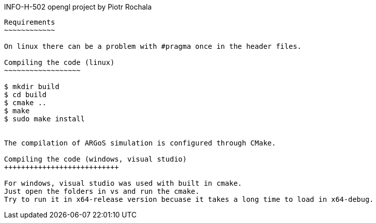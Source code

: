 INFO-H-502 opengl project by Piotr Rochala
---------------------

Requirements
~~~~~~~~~~~~

On linux there can be a problem with #pragma once in the header files.

Compiling the code (linux)
~~~~~~~~~~~~~~~~~~

$ mkdir build
$ cd build
$ cmake ..
$ make
$ sudo make install


The compilation of ARGoS simulation is configured through CMake.

Compiling the code (windows, visual studio)
+++++++++++++++++++++++++++

For windows, visual studio was used with built in cmake.
Just open the folders in vs and run the cmake.
Try to run it in x64-release version becuase it takes a long time to load in x64-debug.
